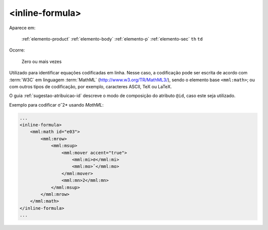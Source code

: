 .. _elemento-inline-formula:

<inline-formula>
================

Aparece em:

  :ref:`elemento-product`
  :ref:`elemento-body`
  :ref:`elemento-p`
  :ref:`elemento-sec`
  ``th``
  ``td``

Ocorre:

  Zero ou mais vezes


Utilizado para identificar equações codificadas em linha. Nesse caso, a codificação pode ser escrita de acordo com :term:`W3C` em linguagem :term:`MathML` (http://www.w3.org/TR/MathML3/), sendo o elemento base ``<mml:math>``; ou com outros tipos de codificação, por exemplo, caracteres ASCII, TeX ou LaTeX.

O guia :ref:`sugestao-atribuicao-id` descreve o modo de composição do atributo ``@id``, caso este seja utilizado.

Exemplo para codificar σˆ2* usando *MathML*:

.. code-block:: xml

    ...
    <inline-formula>
        <mml:math id="e03">
            <mml:mrow>
                <mml:msup>
                    <mml:mover accent="true">
                        <mml:mi>σ</mml:mi>
                        <mml:mo>ˆ</mml:mo>
                    </mml:mover>
                    <mml:mn>2</mml:mn>
                </mml:msup>
            </mml:mrow>
        </mml:math>
    </inline-formula>
    ...


.. {"reviewed_on": "20160626", "by": "gandhalf_thewhite@hotmail.com"}
